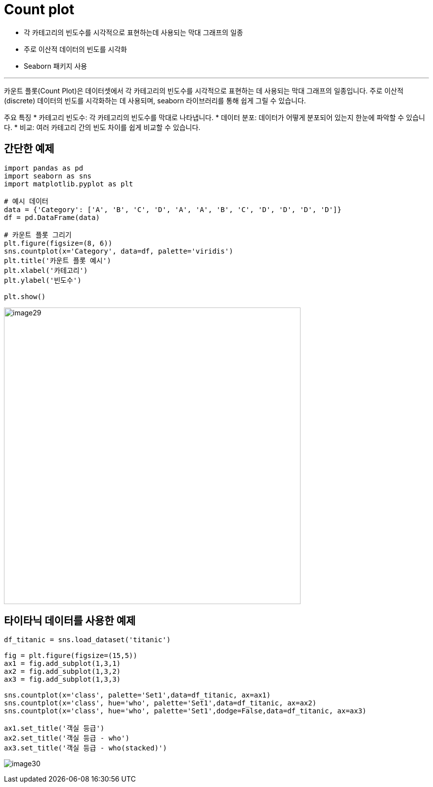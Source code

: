 = Count plot

* 각 카테고리의 빈도수를 시각적으로 표현하는데 사용되는 막대 그래프의 일종
* 주로 이산적 데이터의 빈도를 시각화
* Seaborn 패키지 사용

---

카운트 플롯(Count Plot)은 데이터셋에서 각 카테고리의 빈도수를 시각적으로 표현하는 데 사용되는 막대 그래프의 일종입니다. 주로 이산적(discrete) 데이터의 빈도를 시각화하는 데 사용되며, seaborn 라이브러리를 통해 쉽게 그릴 수 있습니다.

주요 특징
* 카테고리 빈도수: 각 카테고리의 빈도수를 막대로 나타냅니다.
* 데이터 분포: 데이터가 어떻게 분포되어 있는지 한눈에 파악할 수 있습니다.
* 비교: 여러 카테고리 간의 빈도 차이를 쉽게 비교할 수 있습니다.

== 간단한 예제

[source, python]
----
import pandas as pd
import seaborn as sns 
import matplotlib.pyplot as plt 

# 예시 데이터 
data = {'Category': ['A', 'B', 'C', 'D', 'A', 'A', 'B', 'C', 'D', 'D', 'D', 'D']} 
df = pd.DataFrame(data) 

# 카운트 플롯 그리기 
plt.figure(figsize=(8, 6)) 
sns.countplot(x='Category', data=df, palette='viridis') 
plt.title('카운트 플롯 예시') 
plt.xlabel('카테고리') 
plt.ylabel('빈도수') 

plt.show()
----

image:../images/image29.png[width=600]

== 타이타닉 데이터를 사용한 예제

[source, python]
----
df_titanic = sns.load_dataset('titanic')

fig = plt.figure(figsize=(15,5))
ax1 = fig.add_subplot(1,3,1)
ax2 = fig.add_subplot(1,3,2)
ax3 = fig.add_subplot(1,3,3)

sns.countplot(x='class', palette='Set1',data=df_titanic, ax=ax1)
sns.countplot(x='class', hue='who', palette='Set1',data=df_titanic, ax=ax2)
sns.countplot(x='class', hue='who', palette='Set1',dodge=False,data=df_titanic, ax=ax3)

ax1.set_title('객실 등급')
ax2.set_title('객실 등급 - who')
ax3.set_title('객실 등급 - who(stacked)')
----

image:../images/image30.png[]